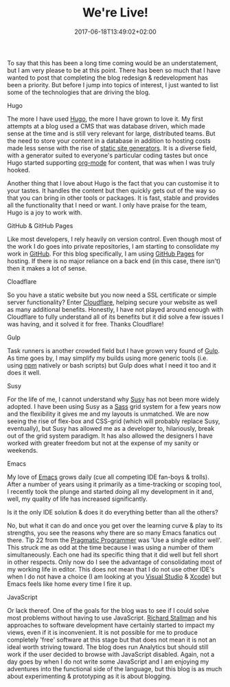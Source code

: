 #+DATE: 2017-06-18T13:49:02+02:00
#+TITLE: We're Live!
#+DRAFT: false

To say that this has been a long time coming would be an understatement, but I am very please to be at this point. There has been so much that I have wanted to post that completing the blog redesign & redevelopment has been a priority. But before I jump into topics of interest, I just wanted to list some of the technologies that are driving the blog.

**** Hugo
     The more I have used [[https://gohugo.io/][Hugo]], the more I have grown to love it. My first attempts at a blog used a CMS that was database driven, which made sense at the time and is still very relevant for large, distributed teams. But the need to store your content in a database in addition to hosting costs made less sense with the rise of [[https://www.staticgen.com/][static site generators]]. It is a diverse field, with a generator suited to everyone's particular coding tastes but once Hugo started supporting [[http://orgmode.org/][org-mode]] for content, that was when I was truly hooked.

     Another thing that I love about Hugo is the fact that you can customise it to your tastes. It handles the content but then quickly gets out of the way so that you can bring in other tools or packages. It is fast, stable and provides all the functionality that I need or want. I only have praise for the team, Hugo is a joy to work with.

**** GitHub & GitHub Pages
     Like most developers, I rely heavily on version control. Even though most of the work I do goes into private repositories, I am starting to consolidate my work in [[https://github.com/][GitHub]]. For this blog specifically, I am using [[https://pages.github.com/][GitHub Pages]] for hosting. If there is no major reliance on a back end (in this case, there isn't) then it makes a lot of sense.

**** Cloadflare
     So you have a static website but you now need a SSL certificate or simple server functionality? Enter [[https://www.cloudflare.com/][Cloudflare]], helping secure your website as well as many additional benefits. Honestly, I have not played around enough with Cloudflare to fully understand all of its benefits but it did solve a few issues I was having, and it solved it for free. Thanks Cloudflare!

**** Gulp
     Task runners is another crowded field but I have grown very found of [[http://gulpjs.com/][Gulp]]. As time goes by, I may simplify my builds using more generic tools (i.e. using [[https://www.npmjs.com/][npm]] natively or bash scripts) but Gulp does what I need it too and it does it well.

**** Susy
     For the life of me, I cannot understand why [[http://susy.oddbird.net/][Susy]] has not been more widely adopted. I have been using Susy as a [[http://sass-lang.com/][Sass]] grid system for a few years now and the flexibility it gives me and my layouts is unmatched. We are now seeing the rise of flex-box and CSS-grid (which will probably replace Susy, eventually), but Susy has allowed me as a developer to, hilariously, break out of the grid system paradigm. It has also allowed the designers I have worked with greater freedom but not at the expense of my sanity or weekends.

**** Emacs
     My love of [[https://www.gnu.org/software/emacs/][Emacs]] grows daily (cue all competing IDE fan-boys & trolls). After a number of years using it primarily as a time-tracking or scoping tool, I recently took the plunge and started doing all my development in it and, well, my quality of life has increased significantly.

Is it the only IDE solution & does it do everything better than all the others?

No, but what it can do and once you get over the learning curve & play to its strengths, you see the reasons why there are so many Emacs fanatics out there. Tip 22 from the [[https://pragprog.com/book/tpp/the-pragmatic-programmer][Pragmatic Programmer]] was 'Use a single editor well'. This struck me as odd at the time because I was using a number of them simultaneously. Each one had its specific thing that it did well but fell short in other respects. Only now do I see the advantage of consolidating most of my working life in editor. This does not mean that I do not use other IDE's when I do not have a choice (I am looking at you [[https://www.visualstudio.com/][Visual Studio]] & [[https://developer.apple.com/xcode/][Xcode]]) but Emacs feels like home every time I fire it up.

**** JavaScript
     Or lack thereof. One of the goals for the blog was to see if I could solve most problems without having to use JavaScript. [[https://stallman.org/][Richard Stallman]] and his approaches to software development have certainly started to impact my views, even if it is inconvenient. It is not possible for me to produce completely 'free' software at this stage but that does not mean it is not an ideal worth striving toward. The blog does run Analytics but should still work if the user decided to browse with JavaScript disabled. Again, not a day goes by when I do not write some JavaScript and I am enjoying my adventures into the functional side of the language, but this blog is as much about experimenting & prototyping as it is about blogging.

